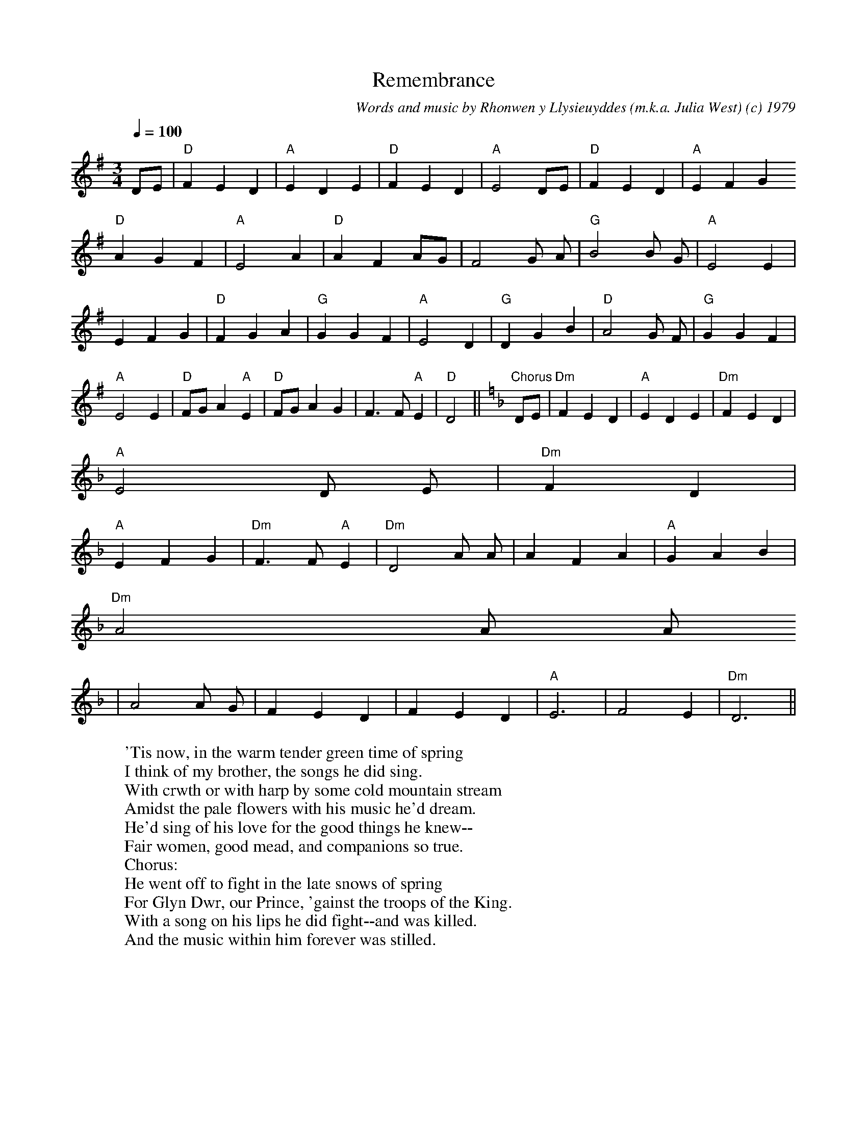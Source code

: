 X:3
T:Remembrance
M:3/4
L:1/4
Q:100
C:Words and music by Rhonwen y Llysieuyddes (m.k.a. Julia West) (c) 1979
S:From "A Breeze Through the CONduit"
B:A Breeze Through the CONduit, (c) 1992 by Julia West
N:This is a woman's viewpoint of war--the side not seen in the bards'
N:songs of the glories of battle.
N:Owain Glyn Dwr (Glendower) was the
N:Welsh Prince who, in the closing years of the fourteenth century, took
N:most of Wales back from the English.  Unfortunately for the Welsh
N:people, the tide soon turned and by 1415 Glyn Dwr was in hiding and the
N:English had taken back their former territories.
D:On "A Breeze Through the CONduit" tape
W:'Tis now, in the warm tender green time of spring
W:I think of my brother, the songs he did sing.
W:With crwth or with harp by some cold mountain stream
W:Amidst the pale flowers with his music he'd dream.
W:He'd sing of his love for the good things he knew--
W:Fair women, good mead, and companions so true.
W:Chorus:
W:He went off to fight in the late snows of spring
W:For Glyn Dwr, our Prince, 'gainst the troops of the King.
W:With a song on his lips he did fight--and was killed.
W:And the music within him forever was stilled.
K:G
D/2E/2|"D" F E D|"A" E D E|"D" F E D|"A" E2 D/2E/2|"D" F E D|"A" E F G
"D" A G F|"A" E2 A|"D" A F A/2G/2| F2 G/2 A/2|"G" B2 B/2 G/2|"A" E2 E|
E F G|"D" F G A|"G" G G F|"A" E2 D|"G" D G B|"D" A2 G/2 F/2|"G" G G F|
"A" E2 E|"D" F/2G/2 A "A" E|"D" F/2G/2 A G| F> F "A" E|"D" D2||\
K:F
"Chorus" D/2E/2|"Dm" F E D|"A" E D E|"Dm" F E D|
"A" E2 D/2 E/2|"Dm" F D|
"A" E F G|"Dm" F> F "A" E|"Dm" D2 A/2 A/2|A F A|"A" G A B|
"Dm" A2 A/2 A/2
|A2 A/2 G/2|F E D|F E D|"A" E3|F2 E|"Dm" D3||
